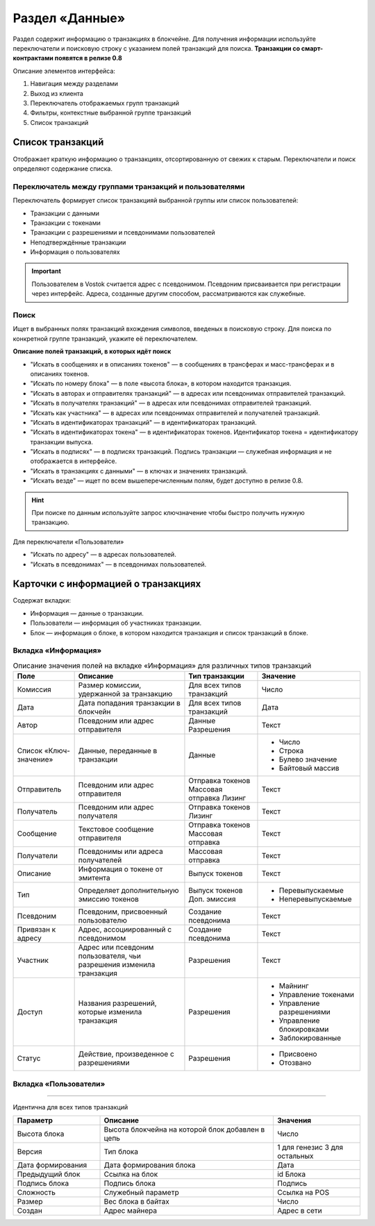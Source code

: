 Раздел «Данные»
========================================

Раздел содержит информацию о транзакциях в блокчейне. Для получения информации используйте переключатели и поисковую строку с указанием полей транзакций для поиска.
**Транзакции со смарт-контрактами появятся в релизе 0.8**

.. image:: img/explorer.png

Описание элементов интерфейса:

#. Навигация между разделами
#. Выход из клиента
#. Переключатель отображаемых групп транзакций
#. Фильтры, контекстные выбранной группе транзакций
#. Список транзакций

Список транзакций
----------------------------
Отображает краткую информацию о транзакциях, отсортированную от свежих к старым. Переключатели и поиск определяют содержание списка. 

Переключатель между группами транзакций и пользователями
~~~~~~~~~~~~~~~~~~~~~~~~~~~~~~~~~~~~~~~~~~~~~~~~~~

Переключатель формирует список транзакцияй выбранной группы или список пользователей:

* Транзакции с данными
* Транзакции с токенами
* Транзакции с разрешениями и псевдонимами пользователей
* Неподтверждённые транзакции
* Информация о пользователях

.. important:: Пользователем в Vostok считается адрес с псевдонимом. Псевдоним присваивается при регистрации через интерфейс. Адреса, созданные другим способом, рассматриваются как служебные.

Поиск
~~~~~~~~
Ищет в выбранных полях транзакций вхождения символов, введеных в поисковую строку. Для поиска по конкретной группе транзакций, укажите её переключателем.

.. image:: img/search.png

**Описание полей транзакций, в которых идёт поиск**

* "Искать в сообщениях и в описаниях токенов" —  в сообщениях в трансферах и масс-трансферах и в описаниях токенов.
* "Искать по номеру блока" — в поле «высота блока», в котором находится транзакция.
* "Искать в авторах и отправителях транзакций" —  в адресах или псевдонимах отправителей транзакций.
* "Искать в получателях транзакций" —  в адресах или псевдонимах отправителей транзакций.
* "Искать как участника"  —  в адресах или псевдонимах отправителей и получателей транзакций.
* "Искать в идентификаторах транзакций"  —  в идентификаторах транзакций.
* "Искать в идентификаторах токена"  —   в идентификаторах токенов. Идентификатор токена = идентификатору транзакции выпуска.
* "Искать в подписях" —  в подписях транзакций. Подпись транзакции — служебная информация и не отображается в интерфейсе.
* "Искать в транзакциях с данными" —  в ключах и значениях транзакций. 
* "Искать везде" — ищет по всем вышеперечисленным полям, будет доступно в релизе 0.8.

.. hint:: При поиске по данным используйте запрос ключ\значение чтобы быстро получить нужную транзакцию.

Для переключатели «Пользователи»

* "Искать по адресу" —  в адресах пользователей.
* "Искать в псевдонимах" —  в псевдонимах пользователей.

Карточки с информацией о транзакциях
--------------------------------------
Содержат вкладки:

* Информация — данные о транзакции.
* Пользователи — информация об участниках транзакции.
* Блок — информация о блоке, в котором находится транзакция и список транзакций в блоке.

Вкладка «Информация»
~~~~~~~~~~~~~~~~~~~~~~~

.. table:: Описание значения полей на вкладке «Информация» для различных типов транзакций

    +------------------------+--------------------------------------+---------------------+---------------------------+
    | Поле                   | Описание                             | Тип транзакции      | Значение                  |
    +========================+======================================+=====================+===========================+
    | Комиссия               | Размер комиссии, удержанной          | Для всех типов      | Число                     |
    |                        | за транзакцию                        | транзакций          |                           |
    +------------------------+--------------------------------------+---------------------+---------------------------+
    | Дата                   | Дата попадания транзакции            | Для всех типов      | Дата                      |
    |                        | в блокчейн                           | транзакций          |                           |
    +------------------------+--------------------------------------+---------------------+---------------------------+
    | Автор                  | Псевдоним или адрес отправителя      | Данные              | Текст                     |
    |                        |                                      | Разрешения          |                           |
    +------------------------+--------------------------------------+---------------------+---------------------------+
    | Список «Ключ-значение» | Данные, переданные в транзакции      | Данные              | - Число                   |
    |                        |                                      |                     | - Строка                  |
    |                        |                                      |                     | - Булево значение         |
    |                        |                                      |                     | - Байтовый массив         |
    +------------------------+--------------------------------------+---------------------+---------------------------+
    | Отправитель            | Псевдоним или адрес отправителя      | Отправка токенов    | Текст                     |
    |                        |                                      | Массовая отправка   |                           |
    |                        |                                      | Лизинг              |                           |
    +------------------------+--------------------------------------+---------------------+---------------------------+
    | Получатель             | Псевдоним или адрес получателя       | Отправка токенов    | Текст                     |
    |                        |                                      | Лизинг              |                           |
    +------------------------+--------------------------------------+---------------------+---------------------------+
    | Сообщение              | Текстовое сообщение отправителя      | Отправка токенов    | Текст                     |
    |                        |                                      | Массовая отправка   |                           |
    +------------------------+--------------------------------------+---------------------+---------------------------+
    | Получатели             | Псевдонимы или адреса получателей    | Массовая отправка   | Текст                     |
    +------------------------+--------------------------------------+---------------------+---------------------------+  
    | Описание               | Информация о токене от эмитента      | Выпуск токенов      | Текст                     |
    +------------------------+--------------------------------------+---------------------+---------------------------+
    | Тип                    | Определяет дополнительную            | Выпуск токенов      | - Перевыпускаемые         |
    |                        | эмиссию токенов                      | Доп. эмиссия        | - Неперевыпускаемые       |
    +------------------------+--------------------------------------+---------------------+---------------------------+
    | Псевдоним              | Псевдоним, присвоенный пользователю  | Создание псевдонима | Текст                     |
    +------------------------+--------------------------------------+---------------------+---------------------------+
    | Привязан к адресу      | Адрес, ассоциированный с псевдонимом | Создание псевдонима | Текст                     |
    +------------------------+--------------------------------------+---------------------+---------------------------+
    | Участник               | Адрес или псевдоним пользователя,    | Разрешения          | Текст                     |
    |                        | чьи разрешения изменила транзакция   |                     |                           |
    +------------------------+--------------------------------------+---------------------+---------------------------+
    | Доступ                 | Названия разрешений, которые         | Разрешения          | - Майнинг                 |
    |                        | изменила транзакция                  |                     | - Управление токенами     |
    |                        |                                      |                     | - Управление разрешениями |
    |                        |                                      |                     | - Управление блокировками |
    |                        |                                      |                     | - Заблокированные         |
    +------------------------+--------------------------------------+---------------------+---------------------------+
    | Статус                 | Действие, произведенное              | Разрешения          | - Присвоено               |
    |                        | с разрешениями                       |                     | - Отозвано                |
    +------------------------+--------------------------------------+---------------------+---------------------------+

Вкладка «Пользователи»
~~~~~~~~~~~~~~~~~~~~~~~

.. table:: Описание полей на вкладке «Пользователи» для различных типов транзакций

    +------------------------+---------------------------------+--------------------+--------------------+
    | Поле                   | Описание                        | Тип транзакции     | Значение           |
    +========================+=================================+====================+====================+
    | Роль                   | Роль в транзакции               | Данные             | - Автор            |
    |                        |                                 |                    | - Получатель       |
    |                        |                                 +--------------------+--------------------+ 
    |                        |                                 | Отправка токенов   | - Отправитель      |  
    |                        |                                 | Лизинг             | - Получатель (-и)  |
    |                        |                                 +--------------------+--------------------+ 
    |                        |                                 | Выпуск токенов     | - Эмитент          |
    |                        |                                 | Доп. эмиссия       |                    |
    |                        |                                 +--------------------+--------------------+ 
    |                        |                                 | Вывод из обращения | - Инициатор        | 
    |                        |                                 +--------------------+--------------------+ 
    |                        |                                 | Разрешения         | - Автор            |  
    |                        |                                 |                    | - Участник         |
    |                        |                                 +--------------------+--------------------+ 
    |                        |                                 | Псевдоним          | - Автор            | 
    +------------------------+---------------------------------+--------------------+--------------------+
    | Псевдонимы             | Псевдонимы участников           | Для всех типов     | Псевдонимы         |
    |                        | транзакции                      | транзакций         |                    |
    +------------------------+---------------------------------+--------------------+--------------------+
    | Адрес                  | Адреса участников транзакции    | Данные             | Адрес              |
    +------------------------+---------------------------------+--------------------+--------------------+
    | Баланс                 | Балансы участников транзакции   | Данные             | Число              |
    |                        | на текуший момент               |                    |                    |
    +------------------------+---------------------------------+--------------------+--------------------+
    | Разрешения             | Разрешения участников транзакции| Для всех типов     | Названия           |
    |                        | на текуший момент               | транзакций         | разрешений         |
    +------------------------+---------------------------------+--------------------+--------------------+
 
 Вкладка «Блок»
~~~~~~~~~~~~~~~~~~~~~~~

Идентична для всех типов транзакций

.. csv-table::
   :header: "Параметр","Описание","Значения"
   :widths: 25, 50, 25

   Высота блока,Высота блокчейна на которой блок добавлен в цепь,Число
   Версия,Тип блока,1 для генезис 3 для остальных
   Дата формирования,Дата формирования блока,Дата
   Предыдущий блок,Ссылка на блок,id Блока
   Подпись блока,Подпись блока,Подпись
   Сложность,Служебный параметр,Ссылка на POS
   Размер,Вес блока в байтах,Число
   Создан,Адрес майнера,Адрес в сети
   

